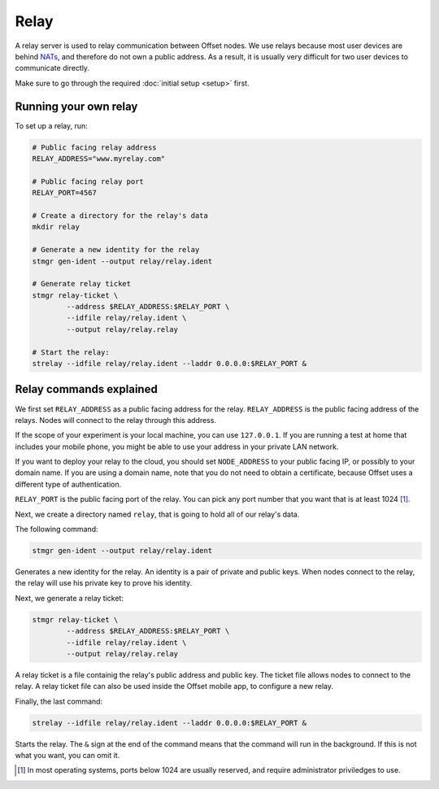 Relay
=====

A relay server is used to relay communication between Offset nodes.
We use relays because most user devices are behind `NATs
<https://en.wikipedia.org/wiki/Network_address_translation>`_, and therefore do
not own a public address. As a result, it is usually very difficult for two
user devices to communicate directly.

Make sure to go through the required :doc:`initial setup <setup>` first.

Running your own relay
----------------------

To set up a relay, run:

.. code:: sh

   # Public facing relay address
   RELAY_ADDRESS="www.myrelay.com"

   # Public facing relay port
   RELAY_PORT=4567

   # Create a directory for the relay's data
   mkdir relay

   # Generate a new identity for the relay
   stmgr gen-ident --output relay/relay.ident

   # Generate relay ticket
   stmgr relay-ticket \
           --address $RELAY_ADDRESS:$RELAY_PORT \
           --idfile relay/relay.ident \
           --output relay/relay.relay

   # Start the relay:
   strelay --idfile relay/relay.ident --laddr 0.0.0.0:$RELAY_PORT &


Relay commands explained
------------------------

We first set ``RELAY_ADDRESS`` as a public facing address for the relay.
``RELAY_ADDRESS`` is the public facing address of the relays. Nodes will
connect to the relay through this address.  

If the scope of your experiment is your local machine, you can use
``127.0.0.1``. If you are running a test at home that includes your mobile
phone, you might be able to use your address in your private LAN network. 

If you want to deploy your relay to the cloud, you should set ``NODE_ADDRESS``
to your public facing IP, or possibly to your domain name. If you are using a
domain name, note that you do not need to obtain a certificate, because Offset
uses a different type of authentication.

``RELAY_PORT`` is the public facing port of the relay. You can pick any port
number that you want that is at least 1024 [1]_.

Next, we create a directory named ``relay``, that is going to hold all of our
relay's data.


The following command:

.. code:: sh

   stmgr gen-ident --output relay/relay.ident

Generates a new identity for the relay. An identity is a pair of private and
public keys. When nodes connect to the relay, the relay will use his private
key to prove his identity.

Next, we generate a relay ticket:

.. code:: sh

   stmgr relay-ticket \
           --address $RELAY_ADDRESS:$RELAY_PORT \
           --idfile relay/relay.ident \
           --output relay/relay.relay

A relay ticket is a file containig the relay's public address and public key.
The ticket file allows nodes to connect to the relay. A relay ticket file can
also be used inside the Offset mobile app, to configure a new relay.

Finally, the last command:

.. code:: sh

   strelay --idfile relay/relay.ident --laddr 0.0.0.0:$RELAY_PORT &

Starts the relay. The ``&`` sign at the end of the command means that the
command will run in the background. If this is not what you want, you can omit
it.

.. [1]
   In most operating systems, ports below 1024 are usually reserved, and
   require administrator priviledges to use.

